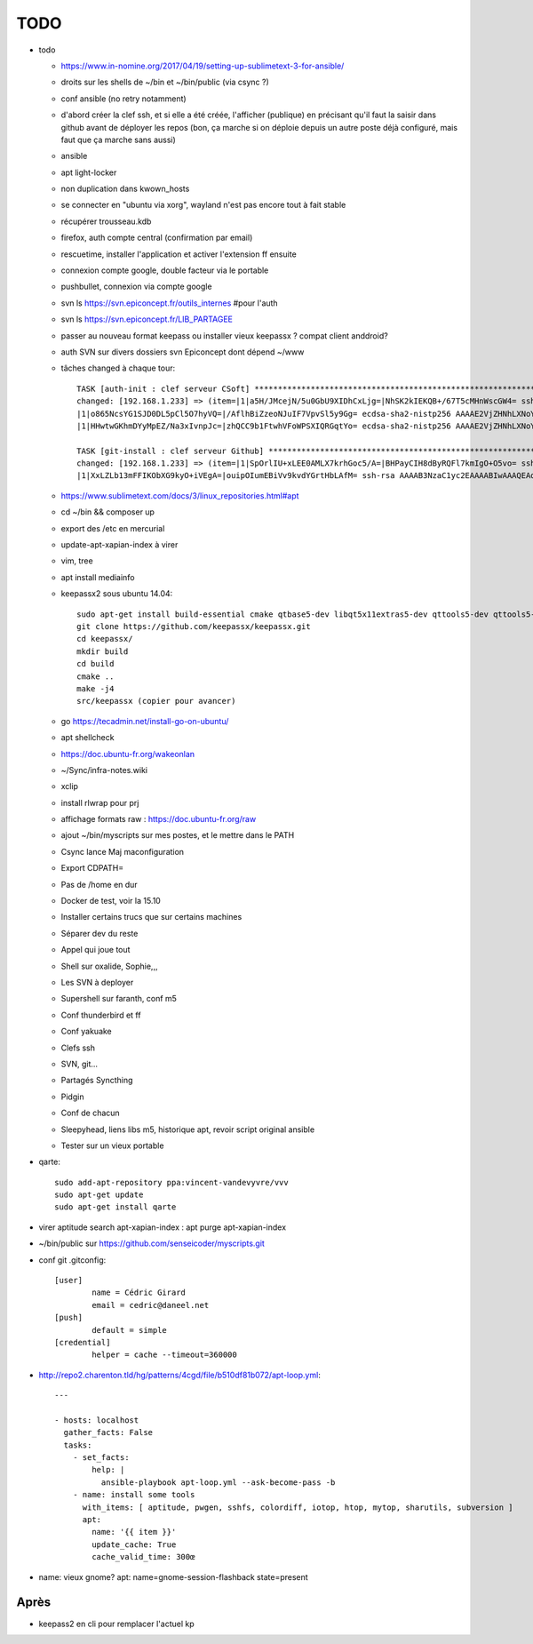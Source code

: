 TODO
####

* todo

  * https://www.in-nomine.org/2017/04/19/setting-up-sublimetext-3-for-ansible/
  * droits sur les shells de ~/bin et ~/bin/public (via csync ?)
  * conf ansible (no retry notamment)
  * d'abord créer la clef ssh, et si elle a été créée, l'afficher (publique) en précisant qu'il faut la saisir dans github avant de déployer les repos (bon, ça marche si on déploie depuis un autre poste déjà configuré, mais faut que ça marche sans aussi)
  * ansible
  * apt light-locker
  * non duplication dans kwown_hosts
  * se connecter en "ubuntu via xorg", wayland n'est pas encore tout à fait stable
  * récupérer trousseau.kdb
  * firefox, auth compte central (confirmation par email)
  * rescuetime, installer l'application et activer l'extension ff ensuite
  * connexion compte google, double facteur via le portable
  * pushbullet, connexion via compte google
  * svn ls https://svn.epiconcept.fr/outils_internes #pour l'auth
  * svn ls https://svn.epiconcept.fr/LIB_PARTAGEE
  * passer au nouveau format keepass ou installer vieux keepassx ? compat client anddroid?
  * auth SVN sur divers dossiers svn Epiconcept dont dépend ~/www
  * tâches changed à chaque tour::

	TASK [auth-init : clef serveur CSoft] ****************************************************************************************************************
	changed: [192.168.1.233] => (item=|1|a5H/JMcejN/5u0GbU9XIDhCxLjg=|NhSK2kIEKQB+/67T5cMHnWscGW4= ssh-rsa AAAAB3NzaC1yc2EAAAABIwAAAIEAx6joxZShbTzYijkjnJEDtutf7jx3gkP6soNW5R+yRAnyby0ZMMnODZl5lsr//FFZ+WhrLRzAor3LmV4pi2nBaXSbyHb/KxMuGGFBYe6484NuvsD/CiHS92V1zJAaLaq0Qgz0jfigPg/QV5g0sthERWl8a72u+hkY2v8K97w+X3M=
	|1|o865NcsYG1SJD0DL5pCl5O7hyVQ=|/AflhBiZzeoNJuIF7VpvSl5y9Gg= ecdsa-sha2-nistp256 AAAAE2VjZHNhLXNoYTItbmlzdHAyNTYAAAAIbmlzdHAyNTYAAABBBFDT00K1beztD/NR5dxtRx/JYCRckRenEADs95Abfamxhc+czUS2qqeWsfig5V2Rl+JwPy4YyaT+niFawYNNFus=                                                                               
	|1|HHwtwGKhmDYyMpEZ/Na3xIvnpJc=|zhQCC9b1FtwhVFoWPSXIQRGqtYo= ecdsa-sha2-nistp256 AAAAE2VjZHNhLXNoYTItbmlzdHAyNTYAAAAIbmlzdHAyNTYAAABBBFDT00K1beztD/NR5dxtRx/JYCRckRenEADs95Abfamxhc+czUS2qqeWsfig5V2Rl+JwPy4YyaT+niFawYNNFus=)                                                                              

	TASK [git-install : clef serveur Github] *************************************************************************************************************
	changed: [192.168.1.233] => (item=|1|SpOrlIU+xLEE0AMLX7krhGoc5/A=|BHPayCIH8dByRQFl7kmIgO+O5vo= ssh-rsa AAAAB3NzaC1yc2EAAAABIwAAAQEAq2A7hRGmdnm9tUDbO9IDSwBK6TbQa+PXYPCPy6rbTrTtw7PHkccKrpp0yVhp5HdEIcKr6pLlVDBfOLX9QUsyCOV0wzfjIJNlGEYsdlLJizHhbn2mUjvSAHQqZETYP81eFzLQNnPHt4EVVUh7VfDESU84KezmD5QlWpXLmvU31/yMf+Se8xhHTvKSCZIFImWwoG6mbUoWf9nzpIoaSjB+weqqUUmpaaasXVal72J+UX2B+2RPW3RcT0eOzQgqlJL3RKrTJvdsjE3JEAvGq3lGHSZXy28G3skua2SmVi/w4yCE6gbODqnTWlg7+wC604ydGXA8VJiS5ap43JXiUFFAaQ==
	|1|XxLZLb13mFFIKObXG9kyO+iVEgA=|ouipOIumEBiVv9kvdYGrtHbLAfM= ssh-rsa AAAAB3NzaC1yc2EAAAABIwAAAQEAq2A7hRGmdnm9tUDbO9IDSwBK6TbQa+PXYPCPy6rbTrTtw7PHkccKrpp0yVhp5HdEIcKr6pLlVDBfOLX9QUsyCOV0wzfjIJNlGEYsdlLJizHhbn2mUjvSAHQqZETYP81eFzLQNnPHt4EVVUh7VfDESU84KezmD5QlWpXLmvU31/yMf+Se8xhHTvKSCZIFImWwoG6mbUoWf9nzpIoaSjB+weqqUUmpaaasXVal72J+UX2B+2RPW3RcT0eOzQgqlJL3RKrTJvdsjE3JEAvGq3lGHSZXy28G3skua2SmVi/w4yCE6gbODqnTWlg7+wC604ydGXA8VJiS5ap43JXiUFFAaQ==)

  * https://www.sublimetext.com/docs/3/linux_repositories.html#apt 
  * cd ~/bin && composer up
  * export des /etc en mercurial
  * update-apt-xapian-index à virer
  * vim, tree
  * apt install mediainfo
  * keepassx2 sous ubuntu 14.04::

	sudo apt-get install build-essential cmake qtbase5-dev libqt5x11extras5-dev qttools5-dev qttools5-dev-tools libgcrypt20-dev zlib1g-dev libxi-dev libxtst-dev
	git clone https://github.com/keepassx/keepassx.git
	cd keepassx/
	mkdir build
	cd build
	cmake ..
	make -j4
	src/keepassx (copier pour avancer)

  * go https://tecadmin.net/install-go-on-ubuntu/
  * apt shellcheck
  * https://doc.ubuntu-fr.org/wakeonlan
  * ~/Sync/infra-notes.wiki
  * xclip
  * install rlwrap pour prj
  * affichage formats raw : https://doc.ubuntu-fr.org/raw
  * ajout ~/bin/myscripts sur mes postes, et le mettre dans le PATH
  * Csync lance Maj maconfiguration
  * Export CDPATH=
  * Pas de /home en dur
  * Docker de test, voir la 15.10
  * Installer certains trucs que sur certains machines
  * Séparer dev du reste 
  * Appel qui joue tout
  * Shell sur oxalide, Sophie,,, 
  * Les SVN à deployer
  * Supershell sur faranth, conf m5
  * Conf thunderbird et ff
  * Conf yakuake
  * Clefs ssh
  * SVN, git... 
  * Partagés Syncthing
  * Pidgin 
  * Conf de chacun 
  * Sleepyhead, liens libs m5, historique apt, revoir script original ansible
  * Tester sur un vieux portable

* qarte::

	sudo add-apt-repository ppa:vincent-vandevyvre/vvv
	sudo apt-get update
	sudo apt-get install qarte

* virer aptitude search apt-xapian-index : apt purge apt-xapian-index
* ~/bin/public sur https://github.com/senseicoder/myscripts.git
* conf git .gitconfig::

	[user]
	        name = Cédric Girard
	        email = cedric@daneel.net
	[push]
	        default = simple
	[credential]
	        helper = cache --timeout=360000

* http://repo2.charenton.tld/hg/patterns/4cgd/file/b510df81b072/apt-loop.yml::
	
	---
	
	- hosts: localhost
	  gather_facts: False
	  tasks:
	    - set_facts:
	        help: |
	          ansible-playbook apt-loop.yml --ask-become-pass -b
	    - name: install some tools
	      with_items: [ aptitude, pwgen, sshfs, colordiff, iotop, htop, mytop, sharutils, subversion ]
	      apt:
	        name: '{{ item }}'
	        update_cache: True
	        cache_valid_time: 300œ


- name: vieux gnome?
  apt: name=gnome-session-flashback state=present

Après
=====

* keepass2 en cli pour remplacer l'actuel kp